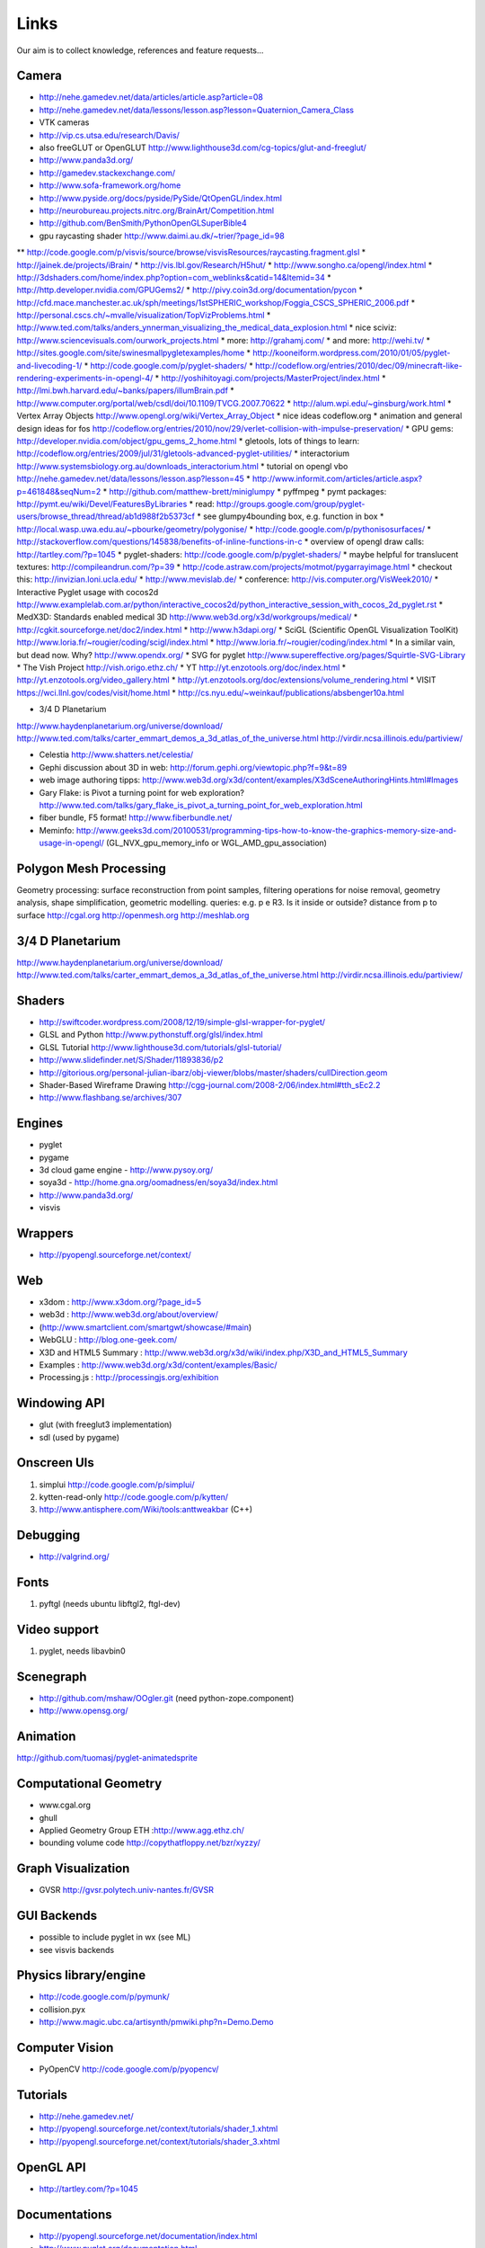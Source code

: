 =====
Links
=====
Our aim is to collect knowledge, references and feature requests...


Camera
------
* http://nehe.gamedev.net/data/articles/article.asp?article=08
* http://nehe.gamedev.net/data/lessons/lesson.asp?lesson=Quaternion_Camera_Class
* VTK cameras

* http://vip.cs.utsa.edu/research/Davis/
* also freeGLUT or OpenGLUT http://www.lighthouse3d.com/cg-topics/glut-and-freeglut/
* http://www.panda3d.org/
* http://gamedev.stackexchange.com/
* http://www.sofa-framework.org/home
* http://www.pyside.org/docs/pyside/PySide/QtOpenGL/index.html
* http://neurobureau.projects.nitrc.org/BrainArt/Competition.html
* http://github.com/BenSmith/PythonOpenGLSuperBible4
* gpu raycasting shader http://www.daimi.au.dk/~trier/?page_id=98
** http://code.google.com/p/visvis/source/browse/visvisResources/raycasting.fragment.glsl
* http://jainek.de/projects/iBrain/
* http://vis.lbl.gov/Research/H5hut/
* http://www.songho.ca/opengl/index.html
* http://3dshaders.com/home/index.php?option=com_weblinks&catid=14&Itemid=34
* http://http.developer.nvidia.com/GPUGems2/
* http://pivy.coin3d.org/documentation/pycon
* http://cfd.mace.manchester.ac.uk/sph/meetings/1stSPHERIC_workshop/Foggia_CSCS_SPHERIC_2006.pdf
* http://personal.cscs.ch/~mvalle/visualization/TopVizProblems.html
* http://www.ted.com/talks/anders_ynnerman_visualizing_the_medical_data_explosion.html
* nice sciviz: http://www.sciencevisuals.com/ourwork_projects.html
* more: http://grahamj.com/
* and more: http://wehi.tv/
* http://sites.google.com/site/swinesmallpygletexamples/home
* http://kooneiform.wordpress.com/2010/01/05/pyglet-and-livecoding-1/
* http://code.google.com/p/pyglet-shaders/
* http://codeflow.org/entries/2010/dec/09/minecraft-like-rendering-experiments-in-opengl-4/
* http://yoshihitoyagi.com/projects/MasterProject/index.html
* http://lmi.bwh.harvard.edu/~banks/papers/illumBrain.pdf
* http://www.computer.org/portal/web/csdl/doi/10.1109/TVCG.2007.70622
* http://alum.wpi.edu/~ginsburg/work.html
* Vertex Array Objects http://www.opengl.org/wiki/Vertex_Array_Object
* nice ideas  codeflow.org
* animation and general design ideas for fos http://codeflow.org/entries/2010/nov/29/verlet-collision-with-impulse-preservation/
* GPU gems: http://developer.nvidia.com/object/gpu_gems_2_home.html
* gletools, lots of things to learn: http://codeflow.org/entries/2009/jul/31/gletools-advanced-pyglet-utilities/
* interactorium http://www.systemsbiology.org.au/downloads_interactorium.html
* tutorial on opengl vbo http://nehe.gamedev.net/data/lessons/lesson.asp?lesson=45
* http://www.informit.com/articles/article.aspx?p=461848&seqNum=2
* http://github.com/matthew-brett/miniglumpy
* pyffmpeg
* pymt packages: http://pymt.eu/wiki/Devel/FeaturesByLibraries
* read: http://groups.google.com/group/pyglet-users/browse_thread/thread/ab1d988f2b5373cf
* see glumpy4bounding box, e.g. function in box
* http://local.wasp.uwa.edu.au/~pbourke/geometry/polygonise/
* http://code.google.com/p/pythonisosurfaces/
* http://stackoverflow.com/questions/145838/benefits-of-inline-functions-in-c
* overview of opengl draw calls: http://tartley.com/?p=1045
* pyglet-shaders: http://code.google.com/p/pyglet-shaders/
* maybe helpful for translucent textures: http://compileandrun.com/?p=39
* http://code.astraw.com/projects/motmot/pygarrayimage.html 
* checkout this: http://invizian.loni.ucla.edu/
* http://www.mevislab.de/
* conference: http://vis.computer.org/VisWeek2010/
* Interactive Pyglet usage with cocos2d http://www.examplelab.com.ar/python/interactive_cocos2d/python_interactive_session_with_cocos_2d_pyglet.rst
* MedX3D: Standards enabled medical 3D http://www.web3d.org/x3d/workgroups/medical/
* http://cgkit.sourceforge.net/doc2/index.html
* http://www.h3dapi.org/
* SciGL (Scientific OpenGL Visualization ToolKit) http://www.loria.fr/~rougier/coding/scigl/index.html
* http://www.loria.fr/~rougier/coding/index.html
* In a similar vain, but dead now. Why? http://www.opendx.org/
* SVG for pyglet http://www.supereffective.org/pages/Squirtle-SVG-Library
* The Vish Project http://vish.origo.ethz.ch/
* YT http://yt.enzotools.org/doc/index.html
* http://yt.enzotools.org/video_gallery.html
* http://yt.enzotools.org/doc/extensions/volume_rendering.html
* VISIT https://wci.llnl.gov/codes/visit/home.html
* http://cs.nyu.edu/~weinkauf/publications/absbenger10a.html

* 3/4 D Planetarium
http://www.haydenplanetarium.org/universe/download/
http://www.ted.com/talks/carter_emmart_demos_a_3d_atlas_of_the_universe.html
http://virdir.ncsa.illinois.edu/partiview/

* Celestia  http://www.shatters.net/celestia/
* Gephi discussion about 3D in web: http://forum.gephi.org/viewtopic.php?f=9&t=89
* web image authoring tipps: http://www.web3d.org/x3d/content/examples/X3dSceneAuthoringHints.html#Images
* Gary Flake: is Pivot a turning point for web exploration? http://www.ted.com/talks/gary_flake_is_pivot_a_turning_point_for_web_exploration.html
* fiber bundle, F5 format! http://www.fiberbundle.net/
* Meminfo: http://www.geeks3d.com/20100531/programming-tips-how-to-know-the-graphics-memory-size-and-usage-in-opengl/ (GL_NVX_gpu_memory_info or WGL_AMD_gpu_association)

Polygon Mesh Processing
-----------------------
Geometry processing: surface reconstruction from point samples, filtering operations for noise removal,
geometry analysis, shape simplification, geometric modelling.
queries: e.g. p e R3. Is it inside or outside? distance from p to surface
http://cgal.org
http://openmesh.org
http://meshlab.org

3/4 D Planetarium
-----------------
http://www.haydenplanetarium.org/universe/download/
http://www.ted.com/talks/carter_emmart_demos_a_3d_atlas_of_the_universe.html
http://virdir.ncsa.illinois.edu/partiview/


Shaders
-------
* http://swiftcoder.wordpress.com/2008/12/19/simple-glsl-wrapper-for-pyglet/
* GLSL and Python http://www.pythonstuff.org/glsl/index.html
* GLSL Tutorial http://www.lighthouse3d.com/tutorials/glsl-tutorial/
* http://www.slidefinder.net/S/Shader/11893836/p2
* http://gitorious.org/personal-julian-ibarz/obj-viewer/blobs/master/shaders/cullDirection.geom
* Shader-Based Wireframe Drawing http://cgg-journal.com/2008-2/06/index.html#tth_sEc2.2
* http://www.flashbang.se/archives/307

Engines
-------
* pyglet
* pygame
* 3d cloud game engine - http://www.pysoy.org/
* soya3d - http://home.gna.org/oomadness/en/soya3d/index.html
* http://www.panda3d.org/
* visvis

Wrappers
--------
* http://pyopengl.sourceforge.net/context/

Web
---
* x3dom : http://www.x3dom.org/?page_id=5
* web3d : http://www.web3d.org/about/overview/
* (http://www.smartclient.com/smartgwt/showcase/#main)
* WebGLU : http://blog.one-geek.com/
* X3D and HTML5 Summary : http://www.web3d.org/x3d/wiki/index.php/X3D_and_HTML5_Summary
* Examples : http://www.web3d.org/x3d/content/examples/Basic/
* Processing.js : http://processingjs.org/exhibition

Windowing API
-------------
* glut (with freeglut3 implementation)
* sdl (used by pygame)

Onscreen UIs
------------
1. simplui http://code.google.com/p/simplui/
2. kytten-read-only http://code.google.com/p/kytten/
3. http://www.antisphere.com/Wiki/tools:anttweakbar (C++)

Debugging
---------
* http://valgrind.org/


Fonts
-----
1. pyftgl (needs ubuntu libftgl2, ftgl-dev)

Video support
-------------
1. pyglet, needs libavbin0

Scenegraph
----------
* http://github.com/mshaw/OOgler.git (need python-zope.component)
* http://www.opensg.org/

Animation
---------
http://github.com/tuomasj/pyglet-animatedsprite

Computational Geometry
----------------------
* www.cgal.org
* ghull
* Applied Geometry Group ETH :http://www.agg.ethz.ch/
* bounding volume code http://copythatfloppy.net/bzr/xyzzy/

Graph Visualization
-------------------
* GVSR http://gvsr.polytech.univ-nantes.fr/GVSR


GUI Backends
------------
* possible to include pyglet in wx (see ML)
* see visvis backends

Physics library/engine
----------------------
* http://code.google.com/p/pymunk/
* collision.pyx 
* http://www.magic.ubc.ca/artisynth/pmwiki.php?n=Demo.Demo

Computer Vision
---------------
* PyOpenCV http://code.google.com/p/pyopencv/

Tutorials
---------
* http://nehe.gamedev.net/
* http://pyopengl.sourceforge.net/context/tutorials/shader_1.xhtml
* http://pyopengl.sourceforge.net/context/tutorials/shader_3.xhtml

OpenGL API
----------
* http://tartley.com/?p=1045

Documentations
--------------
* http://pyopengl.sourceforge.net/documentation/index.html
* http://www.pyglet.org/documentation.html

Raytracer
---------
* yafaray
* renderman
* povray

CAD
---
* FreeCAD based OpenCascade
* Wings3D

3D Graphics Modeling
--------------------
* k3d http://www.k-3d.org/
* blender3d

Biomedical
----------
* http://www.sci.utah.edu/cibc/software/107-map3d.html


People
------
* Gordon Kindlemann, teem nrrd http://lmi.bwh.harvard.edu/~gk/ http://people.cs.uchicago.edu/~glk/
* cool ideas, bumptop http://www.ted.com/talks/anand_agarawala_demos_his_bumptop_desktop.html
* Almar Klein http://code.google.com/p/visvis/
* Jonathan Hartley http://tartley.com/
* Werner Benger http://www.cct.lsu.edu/~werner/
* Nicolas Rouger http://code.google.com/p/glumpy/

Conferences
-----------
* http://vis.computer.org/VisWeek2010/

Links
-----
* Illuminated streamlines: http://www.scivis.ethz.ch/research/projects/illuminated_streamlines

Scientific Visualization
------------------------
* SciVis Course ETH Zurich: http://www.scivis.ethz.ch/education/scivis_course/notes
* SciVis ETH Zurich: http://www.scivis.ethz.ch 
